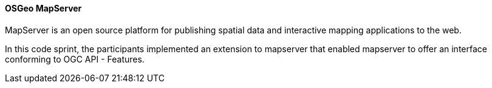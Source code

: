 [[mapserver]]
==== OSGeo MapServer

MapServer is an open source platform for publishing spatial data and interactive mapping applications to the web.

In this code sprint, the participants implemented an extension to mapserver that enabled mapserver to offer an interface conforming to OGC API - Features.
